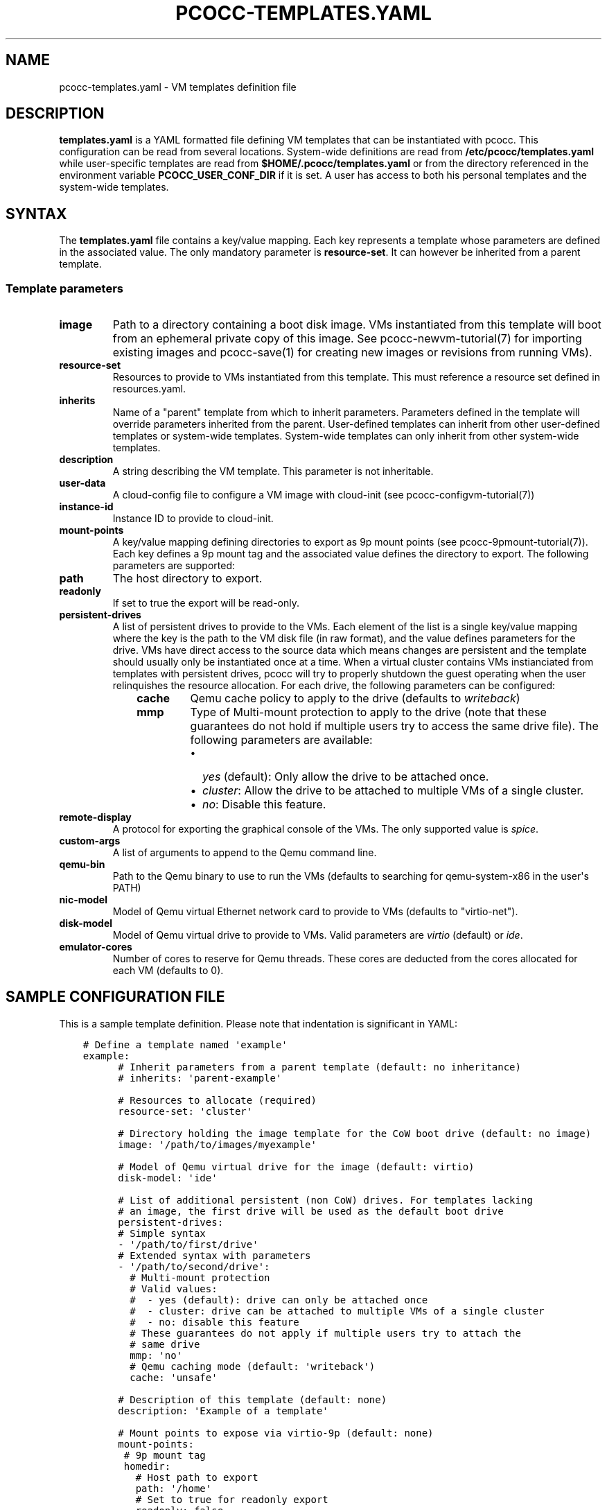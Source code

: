 .\" Man page generated from reStructuredText.
.
.TH "PCOCC-TEMPLATES.YAML" "5" "Aug 11, 2017" "0.3.1" "pcocc"
.SH NAME
pcocc-templates.yaml \- VM templates definition file
.
.nr rst2man-indent-level 0
.
.de1 rstReportMargin
\\$1 \\n[an-margin]
level \\n[rst2man-indent-level]
level margin: \\n[rst2man-indent\\n[rst2man-indent-level]]
-
\\n[rst2man-indent0]
\\n[rst2man-indent1]
\\n[rst2man-indent2]
..
.de1 INDENT
.\" .rstReportMargin pre:
. RS \\$1
. nr rst2man-indent\\n[rst2man-indent-level] \\n[an-margin]
. nr rst2man-indent-level +1
.\" .rstReportMargin post:
..
.de UNINDENT
. RE
.\" indent \\n[an-margin]
.\" old: \\n[rst2man-indent\\n[rst2man-indent-level]]
.nr rst2man-indent-level -1
.\" new: \\n[rst2man-indent\\n[rst2man-indent-level]]
.in \\n[rst2man-indent\\n[rst2man-indent-level]]u
..
.SH DESCRIPTION
.sp
\fBtemplates.yaml\fP is a YAML formatted file defining VM templates that can be instantiated with pcocc. This configuration can be read from several locations. System\-wide definitions are read from \fB/etc/pcocc/templates.yaml\fP while user\-specific templates are read from \fB$HOME/.pcocc/templates.yaml\fP or from the directory referenced in the environment variable \fBPCOCC_USER_CONF_DIR\fP if it is set. A user has access to both his personal templates and the system\-wide templates.
.SH SYNTAX
.sp
The \fBtemplates.yaml\fP file contains a key/value mapping. Each key represents a template whose parameters are defined in the associated value. The only mandatory parameter is \fBresource\-set\fP\&. It can however be inherited from a parent template.
.SS Template parameters
.INDENT 0.0
.TP
\fBimage\fP
Path to a directory containing a boot disk image. VMs instantiated from this template will boot from an ephemeral private copy of this image. See pcocc\-newvm\-tutorial(7) for importing existing images and pcocc\-save(1) for creating new images or revisions from running VMs).
.TP
\fBresource\-set\fP
Resources to provide to VMs instantiated from this template. This must reference a resource set defined in resources.yaml\&.
.TP
\fBinherits\fP
Name of a "parent" template from which to inherit parameters. Parameters defined in the template will override parameters inherited from the parent. User\-defined templates can inherit from other user\-defined templates or system\-wide templates. System\-wide templates can only inherit from other system\-wide templates.
.TP
\fBdescription\fP
A string describing the VM template. This parameter is not inheritable.
.TP
\fBuser\-data\fP
A cloud\-config file to configure a VM image with cloud\-init (see pcocc\-configvm\-tutorial(7))
.TP
\fBinstance\-id\fP
Instance ID to provide to cloud\-init.
.TP
\fBmount\-points\fP
A key/value mapping defining directories to export as 9p mount points (see pcocc\-9pmount\-tutorial(7)). Each key defines a 9p mount tag and the associated value defines the directory to export. The following parameters are supported:
.TP
\fBpath\fP
The host directory to export.
.TP
\fBreadonly\fP
If set to true the export will be read\-only.
.TP
\fBpersistent\-drives\fP
A list of persistent drives to provide to the VMs. Each element of the list is a single key/value mapping where the key is the path to the VM disk file (in raw format), and the value defines parameters for the drive. VMs have direct access to the source data which means changes are persistent and the template should usually only be instantiated once at a time. When a virtual cluster contains VMs instianciated from templates with persistent drives, pcocc will try to properly shutdown the guest operating when the user relinquishes the resource allocation. For each drive, the following parameters can be configured:
.INDENT 7.0
.INDENT 3.5
.INDENT 0.0
.TP
\fBcache\fP
Qemu cache policy to apply to the drive (defaults to \fIwriteback\fP)
.TP
\fBmmp\fP
Type of Multi\-mount protection to apply to the drive (note that these guarantees do not hold if multiple users try to access the same drive file). The following parameters are available:
.INDENT 7.0
.IP \(bu 2
\fIyes\fP (default): Only allow the drive to be attached once.
.IP \(bu 2
\fIcluster\fP: Allow the drive to be attached to multiple VMs of a single cluster.
.IP \(bu 2
\fIno\fP: Disable this feature.
.UNINDENT
.UNINDENT
.UNINDENT
.UNINDENT
.TP
\fBremote\-display\fP
A protocol for exporting the graphical console of the VMs. The only supported value is \fIspice\fP\&.
.TP
\fBcustom\-args\fP
A list of arguments to append to the Qemu command line.
.TP
\fBqemu\-bin\fP
Path to the Qemu binary to use to run the VMs (defaults to searching for qemu\-system\-x86 in the user\(aqs PATH)
.TP
\fBnic\-model\fP
Model of Qemu virtual Ethernet network card to provide to VMs (defaults to "virtio\-net").
.TP
\fBdisk\-model\fP
Model of Qemu virtual drive to provide to VMs. Valid parameters are \fIvirtio\fP (default) or \fIide\fP\&.
.TP
\fBemulator\-cores\fP
Number of cores to reserve for Qemu threads. These cores are deducted from the cores allocated for each VM (defaults to 0).
.UNINDENT
.SH SAMPLE CONFIGURATION FILE
.sp
This is a sample template definition. Please note that indentation is significant in YAML:
.INDENT 0.0
.INDENT 3.5
.sp
.nf
.ft C
# Define a template named \(aqexample\(aq
example:
      # Inherit parameters from a parent template (default: no inheritance)
      # inherits: \(aqparent\-example\(aq

      # Resources to allocate (required)
      resource\-set: \(aqcluster\(aq

      # Directory holding the image template for the CoW boot drive (default: no image)
      image: \(aq/path/to/images/myexample\(aq

      # Model of Qemu virtual drive for the image (default: virtio)
      disk\-model: \(aqide\(aq

      # List of additional persistent (non CoW) drives. For templates lacking
      # an image, the first drive will be used as the default boot drive
      persistent\-drives:
      # Simple syntax
      \- \(aq/path/to/first/drive\(aq
      # Extended syntax with parameters
      \- \(aq/path/to/second/drive\(aq:
        # Multi\-mount protection
        # Valid values:
        #  \- yes (default): drive can only be attached once
        #  \- cluster: drive can be attached to multiple VMs of a single cluster
        #  \- no: disable this feature
        # These guarantees do not apply if multiple users try to attach the
        # same drive
        mmp: \(aqno\(aq
        # Qemu caching mode (default: \(aqwriteback\(aq)
        cache: \(aqunsafe\(aq

      # Description of this template (default: none)
      description: \(aqExample of a template\(aq

      # Mount points to expose via virtio\-9p (default: none)
      mount\-points:
       # 9p mount tag
       homedir:
         # Host path to export
         path: \(aq/home\(aq
         # Set to true for readonly export
         readonly: false

      # Custom arguments to pass to Qemu (default: none)
      custom\-args:
        \- \(aq\-cdrom\(aq
        \- \(aq/path/to/my\-iso\(aq

      # Qemu executable to use (default: look for qemu\-system\-x86_64 in user PATH)
      qemu\-bin: \(aq/path/to/qemu/bin/qemu\-system\-x86_64\(aq

      #  Model of Ethernet cards (default: virtio\-net)
      nic\-model: \(aqe1000\(aq

      # Reserved cores for Qemu emulation (default: 0)
      emulator\-cores: 2
.ft P
.fi
.UNINDENT
.UNINDENT
.SH SEE ALSO
.sp
pcocc\-template(1), pcocc\-batch(1), pcocc\-alloc(1), pcocc\-save(1), pcocc\-resources.yaml(5), pcocc\-networks.yaml(5), pcocc\-newvm\-tutorial(7)
.SH AUTHOR
François Diakhaté
.SH COPYRIGHT
2017
.\" Generated by docutils manpage writer.
.
